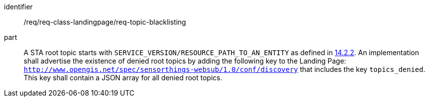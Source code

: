 [[req_class_landingpage_topic_blacklisting]]

[requirement]
====
[%metadata]
identifier:: /req/req-class-landingpage/req-topic-blacklisting
part:: A STA root topic starts with `SERVICE_VERSION/RESOURCE_PATH_TO_AN_ENTITY` as defined in https://docs.ogc.org/is/18-088/18-088.html#mqtt-entity-updates[14.2.2]. An implementation shall advertise the existence of denied root topics by adding the following key to the Landing Page: `http://www.opengis.net/spec/sensorthings-websub/1.0/conf/discovery` that includes the key `topics_denied`. This key shall contain a JSON array for all denied root topics. 
====